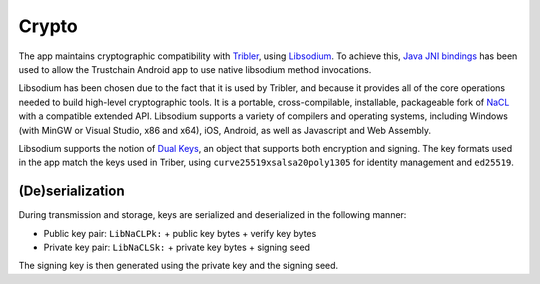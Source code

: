 ************
Crypto
************

The app maintains cryptographic compatibility with `Tribler <https://www.tribler.org>`_, using `Libsodium <https://download.libsodium.org/doc/>`_. To achieve this, `Java JNI bindings <https://github.com/joshjdevl/libsodium-jni>`_ has been used to allow the Trustchain Android app to use native libsodium method invocations. 

Libsodium has been chosen due to the fact that it is used by Tribler, and because it provides all of the core operations needed to build high-level cryptographic tools. It is a portable, cross-compilable, installable, packageable fork of `NaCL <http://nacl.cr.yp.to>`_ with a compatible extended API. Libsodium supports a variety of compilers and operating systems, including Windows (with MinGW or Visual Studio, x86 and x64), iOS, Android, as well as Javascript and Web Assembly. 

Libsodium supports the notion of `Dual Keys <http://libnacl.readthedocs.io/en/latest/topics/dual.html>`_, an object that supports both encryption and signing. The key formats used in the app match the keys used in Triber, using ``curve25519xsalsa20poly1305`` for identity management and ``ed25519``. 

(De)serialization
==================================

During transmission and storage, keys are serialized and deserialized in the following manner:

* Public key pair: ``LibNaCLPk:`` + public key bytes + verify key bytes
* Private key pair: ``LibNaCLSk:`` + private key bytes + signing seed

The signing key is then generated using the private key and the signing seed.
